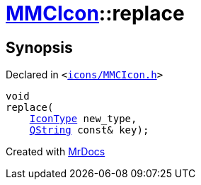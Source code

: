 [#MMCIcon-replace-02]
= xref:MMCIcon.adoc[MMCIcon]::replace
:relfileprefix: ../
:mrdocs:


== Synopsis

Declared in `&lt;https://github.com/PrismLauncher/PrismLauncher/blob/develop/icons/MMCIcon.h#L61[icons&sol;MMCIcon&period;h]&gt;`

[source,cpp,subs="verbatim,replacements,macros,-callouts"]
----
void
replace(
    xref:IconType.adoc[IconType] new&lowbar;type,
    xref:QString.adoc[QString] const& key);
----



[.small]#Created with https://www.mrdocs.com[MrDocs]#
